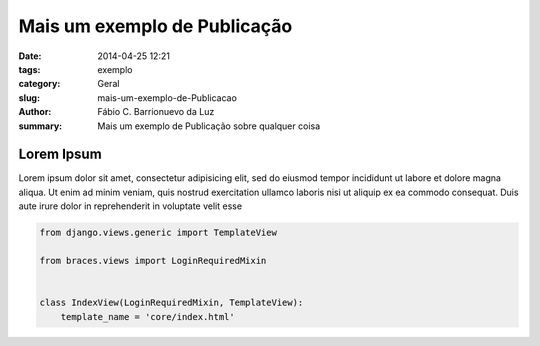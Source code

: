 Mais um exemplo de Publicação
#############################

:date: 2014-04-25 12:21
:tags: exemplo
:category: Geral
:slug: mais-um-exemplo-de-Publicacao
:author: Fábio C. Barrionuevo da Luz
:summary: Mais um exemplo de Publicação sobre qualquer coisa

===========
Lorem Ipsum
===========

Lorem ipsum dolor sit amet, consectetur adipisicing elit, sed do eiusmod
tempor incididunt ut labore et dolore magna aliqua. Ut enim ad minim veniam,
quis nostrud exercitation ullamco laboris nisi ut aliquip ex ea commodo
consequat. Duis aute irure dolor in reprehenderit in voluptate velit esse




.. code-block:: python

    from django.views.generic import TemplateView

    from braces.views import LoginRequiredMixin


    class IndexView(LoginRequiredMixin, TemplateView):
        template_name = 'core/index.html'
